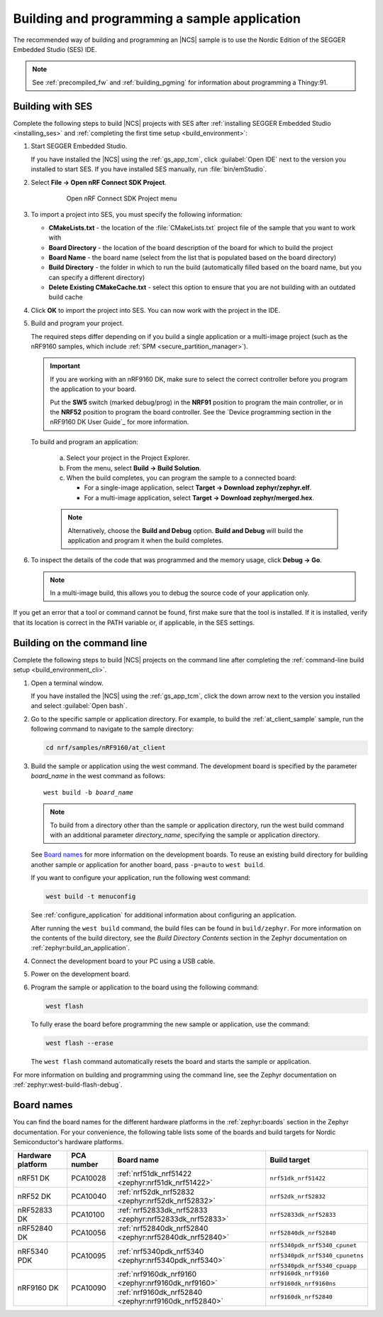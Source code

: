 .. _gs_programming:

Building and programming a sample application
#############################################

The recommended way of building and programming an |NCS| sample is to use
the Nordic Edition of the SEGGER Embedded Studio (SES) IDE.


.. note::

   See :ref:`precompiled_fw` and :ref:`building_pgming` for information about programming a Thingy:91.

.. _gs_programming_ses:

Building with SES
*****************

.. build_SES_projimport_open_start

Complete the following steps to build |NCS| projects with SES after :ref:`installing SEGGER Embedded Studio <installing_ses>` and :ref:`completing the first time setup <build_environment>`:

1. Start SEGGER Embedded Studio.

   If you have installed the |NCS| using the :ref:`gs_app_tcm`, click :guilabel:`Open IDE` next to the version you installed to start SES.
   If you have installed SES manually, run :file:`bin/emStudio`.

#. Select **File -> Open nRF Connect SDK Project**.

    .. figure:: images/ses_open.png
       :alt: Open nRF Connect SDK Project menu

       Open nRF Connect SDK Project menu

#. To import a project into SES, you must specify the following information:

   * **CMakeLists.txt** - the location of the :file:`CMakeLists.txt` project file of the sample that you want to work with
   *  **Board Directory** - the location of the board description of the board for which to build the project
   *  **Board Name** - the board name (select from the list that is populated based on the board directory)
   * **Build Directory** - the folder in which to run the build (automatically filled based on the board name, but you can specify a different directory)
   * **Delete Existing CMakeCache.txt** - select this option to ensure that you are not building with an outdated build cache

.. build_SES_projimport_open_end

   The following figure shows an example configuration for the Asset Tracker application built for the ``nrf9160dk_nrf9160ns`` build target:

   .. figure:: images/ses_config.png
      :alt: Opening the Asset Tracker project

      Opening the Asset Tracker project

.. build_SES_projimport_start

4. Click **OK** to import the project into SES. You can now work with the
   project in the IDE.

.. build_SES_projimport_note_start

   .. note::

      At this stage, you might get an error indicating a project load failure. For example::

        Can't load project file
        The project file <filepath> is invalid.
        The reported error is 'solution load command failed (1)'

      This issue might be caused by a variety of problems, such as incorrectly specified project file paths.
      SES helps you to identify the source of the issue by providing a text output with detailed information about the error.
      Make sure to click :guilabel:`OK` on the error pop-up message and then inspect the text output in SES.

.. build_SES_projimport_note_end

5. Build and program your project.

   The required steps differ depending on if you build a single application or a multi-image project (such as the nRF9160 samples, which include :ref:`SPM <secure_partition_manager>`).

   .. imp_note_nrf91_start

   .. important::
      If you are working with an nRF9160 DK, make sure to select the correct controller before you program the application to your board.

      Put the **SW5** switch (marked debug/prog) in the **NRF91** position to program the main controller, or in the **NRF52** position to program the board controller.
      See the `Device programming section in the nRF9160 DK User Guide`_ for more information.

   .. imp_note_nrf91_end

   To build and program an application:

      a. Select your project in the Project Explorer.
      #. From the menu, select **Build -> Build Solution**.
      #. When the build completes, you can program the sample to a connected board:

         * For a single-image application, select **Target -> Download zephyr/zephyr.elf**.
         * For a multi-image application, select **Target -> Download zephyr/merged.hex**.

      .. note::
	   Alternatively, choose the **Build and Debug** option.
	   **Build and Debug** will build the application and program it when
	   the build completes.

#. To inspect the details of the code that was programmed and the memory usage, click **Debug -> Go**.

   .. note::
   	In a multi-image build, this allows you to debug the source code of your application only.

If you get an error that a tool or command cannot be found, first make sure that the tool is installed.
If it is installed, verify that its location is correct in the PATH variable or, if applicable, in the SES settings.

.. _gs_programming_cmd:

Building on the command line
****************************

Complete the following steps to build |NCS| projects on the command line after completing the :ref:`command-line build setup <build_environment_cli>`.

1.    Open a terminal window.

      If you have installed the |NCS| using the :ref:`gs_app_tcm`, click the down arrow next to the version you installed and select :guilabel:`Open bash`.

#.    Go to the specific sample or application directory.
      For example, to build the :ref:`at_client_sample` sample, run the following command to navigate to the sample directory:

      .. code-block:: console

         cd nrf/samples/nRF9160/at_client


#.    Build the sample or application using the west command.
      The development board is specified by the parameter *board_name* in the west command as follows:

      .. parsed-literal::
         :class: highlight

         west build -b *board_name*

      .. note::

	     To build from a directory other than the sample or application directory, run the west build command with an additional parameter *directory_name*,  specifying the sample or application directory.

      See `Board names <Board names_>`_ for more information on the development boards.
      To reuse an existing build directory for building another sample or application for another board, pass ``-p=auto`` to ``west build``.

      If you want to configure your application, run the following west command:

      .. code-block:: console

         west build -t menuconfig

      See :ref:`configure_application` for additional information about configuring an application.

      After running the ``west build`` command, the build files can be found in ``build/zephyr``.
      For more information on the contents of the build directory, see the *Build Directory Contents* section in the Zephyr documentation on :ref:`zephyr:build_an_application`.

      .. include:: gs_programming.rst
         :start-after: .. imp_note_nrf91_start
         :end-before: .. imp_note_nrf91_end

#.    Connect the development board to your PC using a USB cable.
#.    Power on the development board.
#.    Program the sample or application to the board using the following command:

      .. code-block:: console

         west flash

      To fully erase the board before programming the new sample or application, use the command:

      .. code-block:: console

         west flash --erase

      The ``west flash`` command automatically resets the board and starts the sample or application.

For more information on building and programming using the command line, see the Zephyr documentation on :ref:`zephyr:west-build-flash-debug`.

.. _gs_programming_board_names:

Board names
***********

You can find the board names for the different hardware platforms in the :ref:`zephyr:boards` section in the Zephyr documentation.
For your convenience, the following table lists some of the boards and build targets for Nordic Semiconductor's hardware platforms.

.. _table:

+-------------------+------------+----------------------------------------------------------+---------------------------------------+
| Hardware platform | PCA number | Board name                                               | Build target                          |
+===================+============+==========================================================+=======================================+
| nRF51 DK          | PCA10028   | :ref:`nrf51dk_nrf51422 <zephyr:nrf51dk_nrf51422>`        | ``nrf51dk_nrf51422``                  |
+-------------------+------------+----------------------------------------------------------+---------------------------------------+
| nRF52 DK          | PCA10040   | :ref:`nrf52dk_nrf52832 <zephyr:nrf52dk_nrf52832>`        | ``nrf52dk_nrf52832``                  |
+-------------------+------------+----------------------------------------------------------+---------------------------------------+
| nRF52833 DK       | PCA10100   | :ref:`nrf52833dk_nrf52833 <zephyr:nrf52833dk_nrf52833>`  | ``nrf52833dk_nrf52833``               |
+-------------------+------------+----------------------------------------------------------+---------------------------------------+
| nRF52840 DK       | PCA10056   | :ref:`nrf52840dk_nrf52840 <zephyr:nrf52840dk_nrf52840>`  | ``nrf52840dk_nrf52840``               |
+-------------------+------------+----------------------------------------------------------+---------------------------------------+
| nRF5340 PDK       | PCA10095   | :ref:`nrf5340pdk_nrf5340 <zephyr:nrf5340pdk_nrf5340>`    | ``nrf5340pdk_nrf5340_cpunet``         |
|                   |            |                                                          |                                       |
|                   |            |                                                          | ``nrf5340pdk_nrf5340_cpunetns``       |
|                   |            |                                                          |                                       |
|                   |            |                                                          | ``nrf5340pdk_nrf5340_cpuapp``         |
+-------------------+------------+----------------------------------------------------------+---------------------------------------+
| nRF9160 DK        | PCA10090   | :ref:`nrf9160dk_nrf9160 <zephyr:nrf9160dk_nrf9160>`      | ``nrf9160dk_nrf9160``                 |
|                   |            |                                                          |                                       |
|                   |            |                                                          | ``nrf9160dk_nrf9160ns``               |
|                   |            +----------------------------------------------------------+---------------------------------------+
|                   |            | :ref:`nrf9160dk_nrf52840 <zephyr:nrf9160dk_nrf52840>`    | ``nrf9160dk_nrf52840``                |
+-------------------+------------+----------------------------------------------------------+---------------------------------------+
